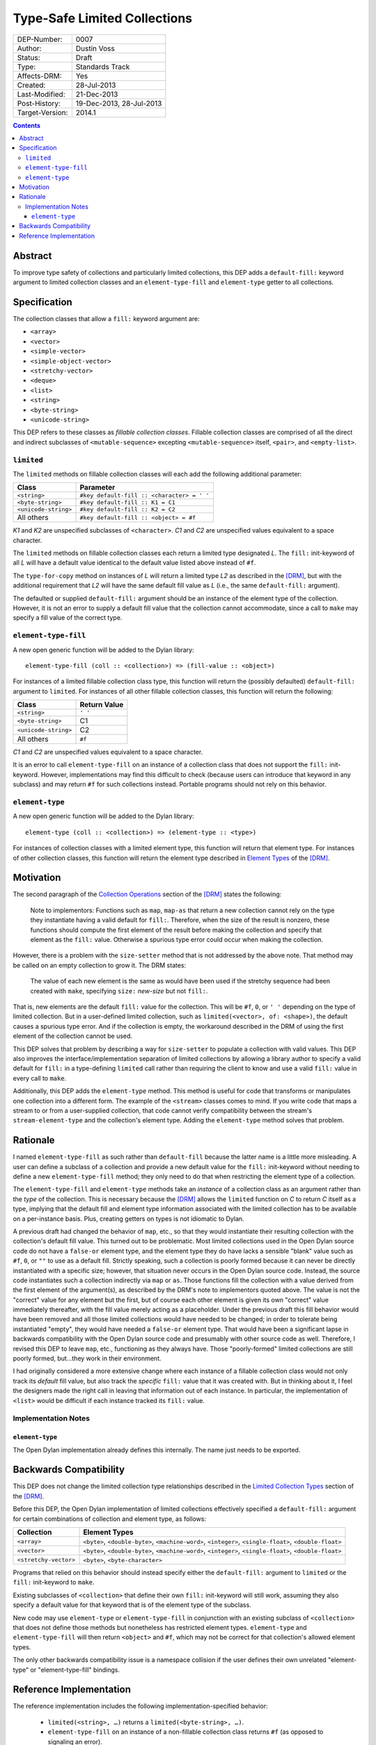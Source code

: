 *****************************
Type-Safe Limited Collections
*****************************
        
===============  ========================
DEP-Number:      0007
Author:          Dustin Voss
Status:          Draft
Type:            Standards Track
Affects-DRM:     Yes
Created:         28-Jul-2013
Last-Modified:   21-Dec-2013
Post-History:    19-Dec-2013, 28-Jul-2013
Target-Version:  2014.1
===============  ========================

.. contents:: Contents
   :local:


Abstract
========

To improve type safety of collections and particularly limited collections,
this DEP adds a ``default-fill:`` keyword argument to limited collection
classes and an ``element-type-fill`` and ``element-type`` getter to all
collections.


Specification
=============

The collection classes that allow a ``fill:`` keyword argument are:

- ``<array>``
- ``<vector>``
- ``<simple-vector>``
- ``<simple-object-vector>``
- ``<stretchy-vector>``
- ``<deque>``
- ``<list>``
- ``<string>``
- ``<byte-string>``
- ``<unicode-string>``

This DEP refers to these classes as *fillable collection classes*. Fillable
collection classes are comprised of all the direct and indirect subclasses of
``<mutable-sequence>`` excepting ``<mutable-sequence>`` itself, ``<pair>``, and
``<empty-list>``.


``limited``
-----------

The ``limited`` methods on fillable collection classes will each add the
following additional parameter:

====================  ==========================================
Class                 Parameter
====================  ==========================================
``<string>``          ``#key default-fill :: <character> = ' '``
``<byte-string>``     ``#key default-fill :: K1 = C1``
``<unicode-string>``  ``#key default-fill :: K2 = C2``
All others            ``#key default-fill :: <object> = #f``
====================  ==========================================

*K1* and *K2* are unspecified subclasses of ``<character>``. *C1* and *C2* are
unspecified values equivalent to a space character.

The ``limited`` methods on fillable collection classes each return a limited
type designated *L*. The ``fill:`` init-keyword of all *L* will have a default
value identical to the default value listed above instead of ``#f``.

The ``type-for-copy`` method on instances of *L* will return a limited type *L2*
as described in the [DRM]_, but with the additional requirement that *L2* will
have the same default fill value as *L* (i.e., the same ``default-fill:``
argument).

The defaulted or supplied ``default-fill:`` argument should be an instance of
the element type of the collection. However, it is not an error to supply a
default fill value that the collection cannot accommodate, since a call to
``make`` may specify a fill value of the correct type.


``element-type-fill``
---------------------

A new open generic function will be added to the Dylan library::

   element-type-fill (coll :: <collection>) => (fill-value :: <object>)

For instances of a limited fillable collection class type, this function will
return the (possibly defaulted) ``default-fill:`` argument to ``limited``. For
instances of all other fillable collection classes, this function will return
the following:

====================  ============  
Class                 Return Value
====================  ============  
``<string>``          ``' '``
``<byte-string>``     C1
``<unicode-string>``  C2
All others            ``#f``
====================  ============  

*C1* and *C2* are unspecified values equivalent to a space character.

It is an error to call ``element-type-fill`` on an instance of a collection
class that does not support the ``fill:`` init-keyword. However,
implementations may find this difficult to check (because users can introduce
that keyword in any subclass) and may return ``#f`` for such collections
instead. Portable programs should not rely on this behavior.


``element-type``
----------------

A new open generic function will be added to the Dylan library::

   element-type (coll :: <collection>) => (element-type :: <type>)

For instances of collection classes with a limited element type, this function
will return that element type. For instances of other collection classes, this
function will return the element type described in
`Element Types <http://opendylan.org/books/drm/Element_Types>`__ of the [DRM]_.


Motivation
==========

The second paragraph of the 
`Collection Operations <http://opendylan.org/books/drm/Collection_Operations>`__
section of the [DRM]_ states the following:

   Note to implementors: Functions such as ``map``, ``map-as`` that return a
   new collection cannot rely on the type they instantiate having a valid
   default for ``fill:``. Therefore, when the size of the result is nonzero,
   these functions should compute the first element of the result before making
   the collection and specify that element as the ``fill:`` value. Otherwise a
   spurious type error could occur when making the collection.
   
However, there is a problem with the ``size-setter`` method that is not
addressed by the above note. That method may be called on an empty collection
to grow it. The DRM states:

   The value of each new element is the same as would have been used if the
   stretchy sequence had been created with ``make``, specifying ``size:``
   *new-size* but not ``fill:``.

That is, new elements are the default ``fill:`` value for the collection. This
will be ``#f``, ``0``, or ``' '`` depending on the type of limited
collection. But in a user-defined limited collection, such as
``limited(<vector>, of: <shape>)``, the default causes a spurious type error.
And if the collection is empty, the workaround described in the DRM of using
the first element of the collection cannot be used.

This DEP solves that problem by describing a way for ``size-setter`` to
populate a collection with valid values. This DEP also improves the
interface/implementation separation of limited collections by allowing a
library author to specify a valid default for ``fill:`` in a type-defining
``limited`` call rather than requiring the client to know and use a valid
``fill:`` value in every call to ``make``.

Additionally, this DEP adds the ``element-type`` method. This method is useful
for code that transforms or manipulates one collection into a different form.
The example of the ``<stream>`` classes comes to mind. If you write code that
maps a stream to or from a user-supplied collection, that code cannot verify
compatibility between the stream's ``stream-element-type`` and the collection's
element type. Adding the ``element-type`` method solves that problem.


Rationale
=========

I named ``element-type-fill`` as such rather than ``default-fill`` because the
latter name is a little more misleading. A user can define a subclass of a
collection and provide a new default value for the ``fill:`` init-keyword
without needing to define a new ``element-type-fill`` method; they only need to
do that when restricting the element type of a collection.

The ``element-type-fill`` and ``element-type`` methods take an *instance* of a
collection class as an argument rather than the *type* of the collection. This
is necessary because the [DRM]_ allows the ``limited`` function on *C* to
return *C* itself as a type, implying that the default fill and element type
information associated with the limited collection has to be available on a
per-instance basis. Plus, creating getters on types is not idiomatic to Dylan.

A previous draft had changed the behavior of ``map``, etc., so that they would
instantiate their resulting collection with the collection's default fill
value. This turned out to be problematic. Most limited collections used in the
Open Dylan source code do not have a ``false-or`` element type, and the element
type they do have lacks a sensible "blank" value such as ``#f``, ``0``, or
``""`` to use as a default fill. Strictly speaking, such a collection is poorly
formed because it can never be directly instantiated with a specific size;
however, that situation never occurs in the Open Dylan source code. Instead,
the source code instantiates such a collection indirectly via ``map`` or
``as``. Those functions fill the collection with a value derived from the first
element of the argument(s), as described by the DRM's note to implementors
quoted above. The value is not the "correct" value for any element but the
first, but of course each other element is given its own "correct" value
immediately thereafter, with the fill value merely acting as a placeholder.
Under the previous draft this fill behavior would have been removed and all
those limited collections would have needed to be changed; in order to tolerate
being instantiated "empty", they would have needed a ``false-or`` element type.
That would have been a significant lapse in backwards compatibility with the
Open Dylan source code and presumably with other source code as well.
Therefore, I revised this DEP to leave ``map``, etc., functioning as they
always have. Those "poorly-formed" limited collections are still poorly formed,
but…they work in their environment.

I had originally considered a more extensive change where each instance of a
fillable collection class would not only track its *default* fill value, but
also track the *specific* ``fill:`` value that it was created with. But in
thinking about it, I feel the designers made the right call in leaving that
information out of each instance. In particular, the implementation of
``<list>`` would be difficult if each instance tracked its ``fill:`` value.


Implementation Notes
--------------------

``element-type``
''''''''''''''''

The Open Dylan implementation already defines this internally. The name just
needs to be exported.


Backwards Compatibility
=======================

This DEP does not change the limited collection type relationships described in
the `Limited Collection Types <http://opendylan.org/books/drm/Limited_Collection_Types>`__
section of the [DRM]_.

Before this DEP, the Open Dylan implementation of limited collections
effectively specified a ``default-fill:`` argument for certain combinations of
collection and element type, as follows:

=====================  =====================================================
Collection             Element Types     
=====================  =====================================================
``<array>``            ``<byte>``, ``<double-byte>``, ``<machine-word>``,
                       ``<integer>``, ``<single-float>``, ``<double-float>``
``<vector>``           ``<byte>``, ``<double-byte>``, ``<machine-word>``,
                       ``<integer>``, ``<single-float>``, ``<double-float>``
``<stretchy-vector>``  ``<byte>``, ``<byte-character>``
=====================  =====================================================

Programs that relied on this behavior should instead specify either the
``default-fill:`` argument to ``limited`` or the ``fill:`` init-keyword to 
``make``.

Existing subclasses of ``<collection>`` that define their own ``fill:``
init-keyword will still work, assuming they also specify a default value for
that keyword that is of the element type of the subclass.

New code may use ``element-type`` or ``element-type-fill`` in conjunction with
an existing subclass of ``<collection>`` that does not define those methods but
nonetheless has restricted element types. ``element-type`` and
``element-type-fill`` will then return ``<object>`` and ``#f``, which may not
be correct for that collection's allowed element types.

The only other backwards compatibility issue is a namespace collision if the
user defines their own unrelated "element-type" or "element-type-fill" bindings.


Reference Implementation
========================

The reference implementation includes the following implementation-specified
behavior:

   * ``limited(<string>, …)`` returns a ``limited(<byte-string>, …)``.
   * ``element-type-fill`` on an instance of a non-fillable collection class
     returns ``#f`` (as opposed to signaling an error).

The reference implementation currently includes an ``element-type-fill`` slot
in every instance of a ``<simple-T-X>`` class (e.g. ``<simple-byte-vector>``).
Ideally, the ``<simple-T-X>`` class would hard code a common
``element-type-fill`` value like ``0`` or ``' '``, and an additional subclass
``<simple-T-X-with-fill>`` would include the ``element-type-fill`` slot if the
user wants a more unusual fill value. Unfortunately, it appears that the
implementation of repeated slots does not allow for subclasses of a class with
repeated slots.

A possible remedy is to implement two subclasses of a ``<simple-T-X>`` class:
``<simple-T-X-common-fill>`` and ``<simple-T-X-custom-fill>``. ``<simple-T-X>``
would become abstract and the two concrete subclasses would define the repeated
slot. The code specifically allows for this in the ``dfmc-modeling`` module's
``limited-element-type-mappings-definer`` macro; it can return a different
concrete class depending on the ``default-fill:`` argument to ``limited``.

.. [DRM] `Dylan Reference Manual`:title-reference:
